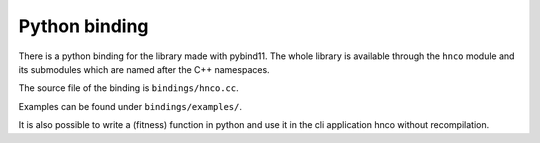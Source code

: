 =================
 Python binding
=================

There is a python binding for the library made with pybind11. The
whole library is available through the ``hnco`` module and its
submodules which are named after the C++ namespaces.

The source file of the binding is ``bindings/hnco.cc``.

Examples can be found under ``bindings/examples/``.

It is also possible to write a (fitness) function in python and use it
in the cli application hnco without recompilation.
